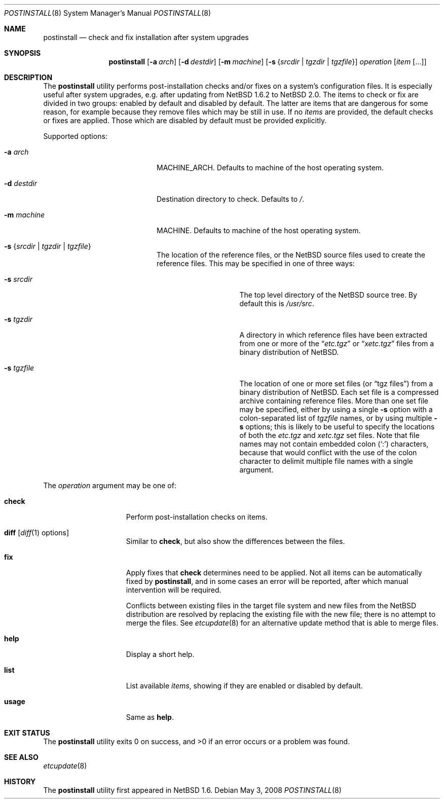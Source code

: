 .\"	$NetBSD: postinstall.8,v 1.8.6.1 2008/05/18 12:36:23 yamt Exp $
.\"
.\" Copyright (c) 2005 The NetBSD Foundation, Inc.
.\" All rights reserved.
.\"
.\" This code is derived from software contributed to The NetBSD Foundation
.\" by Thomas Klausner.
.\"
.\" Redistribution and use in source and binary forms, with or without
.\" modification, are permitted provided that the following conditions
.\" are met:
.\" 1. Redistributions of source code must retain the above copyright
.\"    notice, this list of conditions and the following disclaimer.
.\" 2. Redistributions in binary form must reproduce the above copyright
.\"    notice, this list of conditions and the following disclaimer in the
.\"    documentation and/or other materials provided with the distribution.
.\"
.\" THIS SOFTWARE IS PROVIDED BY THE NETBSD FOUNDATION, INC. AND CONTRIBUTORS
.\" ``AS IS'' AND ANY EXPRESS OR IMPLIED WARRANTIES, INCLUDING, BUT NOT LIMITED
.\" TO, THE IMPLIED WARRANTIES OF MERCHANTABILITY AND FITNESS FOR A PARTICULAR
.\" PURPOSE ARE DISCLAIMED.  IN NO EVENT SHALL THE FOUNDATION OR CONTRIBUTORS
.\" BE LIABLE FOR ANY DIRECT, INDIRECT, INCIDENTAL, SPECIAL, EXEMPLARY, OR
.\" CONSEQUENTIAL DAMAGES (INCLUDING, BUT NOT LIMITED TO, PROCUREMENT OF
.\" SUBSTITUTE GOODS OR SERVICES; LOSS OF USE, DATA, OR PROFITS; OR BUSINESS
.\" INTERRUPTION) HOWEVER CAUSED AND ON ANY THEORY OF LIABILITY, WHETHER IN
.\" CONTRACT, STRICT LIABILITY, OR TORT (INCLUDING NEGLIGENCE OR OTHERWISE)
.\" ARISING IN ANY WAY OUT OF THE USE OF THIS SOFTWARE, EVEN IF ADVISED OF THE
.\" POSSIBILITY OF SUCH DAMAGE.
.\"
.Dd May 3, 2008
.Dt POSTINSTALL 8
.Os
.Sh NAME
.Nm postinstall
.Nd check and fix installation after system upgrades
.Sh SYNOPSIS
.Nm postinstall
.Op Fl a Ar arch
.Op Fl d Ar destdir
.Op Fl m Ar machine
.Op Fl s Brq Ar srcdir | Ar tgzdir | Ar tgzfile
.Ar operation
.Op Ar item Op ...
.Sh DESCRIPTION
The
.Nm
utility performs post-installation checks and/or fixes on a system's
configuration files.
It is especially useful after system upgrades, e.g. after updating
from
.Nx 1.6.2
to
.Nx 2.0 .
The items to check or fix are divided in two groups: enabled by
default and disabled by default.
The latter are items that are dangerous for some reason, for example
because they remove files which may be still in use.
If no
.Ar items
are provided, the default checks or fixes are applied.
Those which are disabled by default must be provided explicitly.
.Pp
Supported options:
.Bl -tag -width XsXsrcdirXXX -offset indent
.It Fl a Ar arch
MACHINE_ARCH.
Defaults to machine of the host operating system.
.It Fl d Ar destdir
Destination directory to check.
Defaults to
.Pa / .
.It Fl m Ar machine
MACHINE.
Defaults to machine of the host operating system.
.It Fl s Brq Ar srcdir | Ar tgzdir | Ar tgzfile
The location of the reference files, or the
.Nx
source files used to create the reference files.
This may be specified in one of three ways:
.Bl -tag -width XXsXtgzfileXX
.It Fl s Ar srcdir
The top level directory of the
.Nx
source tree.
By default this is
.Pa /usr/src .
.It Fl s Ar tgzdir
A directory in which reference files have been
extracted from one or more of the
.Dq Pa etc.tgz
or
.Dq Pa xetc.tgz
files from a binary distribution of
.Nx .
.It Fl s Ar tgzfile
The location of one or more set files
(or
.Dq "tgz files" )
from a binary distribution of
.Nx .
Each set file is a compressed archive containing reference files.
More than one set file may be specified, either by
using a single
.Fl s
option with a colon-separated list of
.Ar tgzfile
names, or by using multiple
.Fl s
options; this is likely to be useful to specify the locations of both the
.Pa etc.tgz
and
.Pa xetc.tgz
set files.
Note that file names may not contain embedded colon
.Pq Ql \&:
characters, because that would conflict with the use of the colon
character to delimit multiple file names with a single argument.
.El
.El
.Pp
The
.Ar operation
argument may be one of:
.Bl -tag -width usageXX -offset indent
.It Cm check
Perform post-installation checks on items.
.It Cm diff Op Xr diff 1 options
Similar to
.Cm check ,
but also show the differences between the files.
.It Cm fix
Apply fixes that
.Cm check
determines need to be applied.
Not all items can be automatically fixed by
.Nm ,
and in some cases an error will be reported,
after which manual intervention will be required.
.Pp
Conflicts between existing files in the target file system
and new files from the
.Nx
distribution are resolved by replacing the existing file
with the new file; there is no attempt to merge the files.
See
.Xr etcupdate 8
for an alternative update method that is able to merge files.
.It Cm help
Display a short help.
.It Cm list
List available
.Ar items ,
showing if they are enabled or disabled by default.
.It Cm usage
Same as
.Cm help .
.El
.Sh EXIT STATUS
The
.Nm
utility exits 0 on success, and \*[Gt]0 if an error occurs
or a problem was found.
.Sh SEE ALSO
.Xr etcupdate 8
.Sh HISTORY
The
.Nm
utility first appeared in
.Nx 1.6 .
